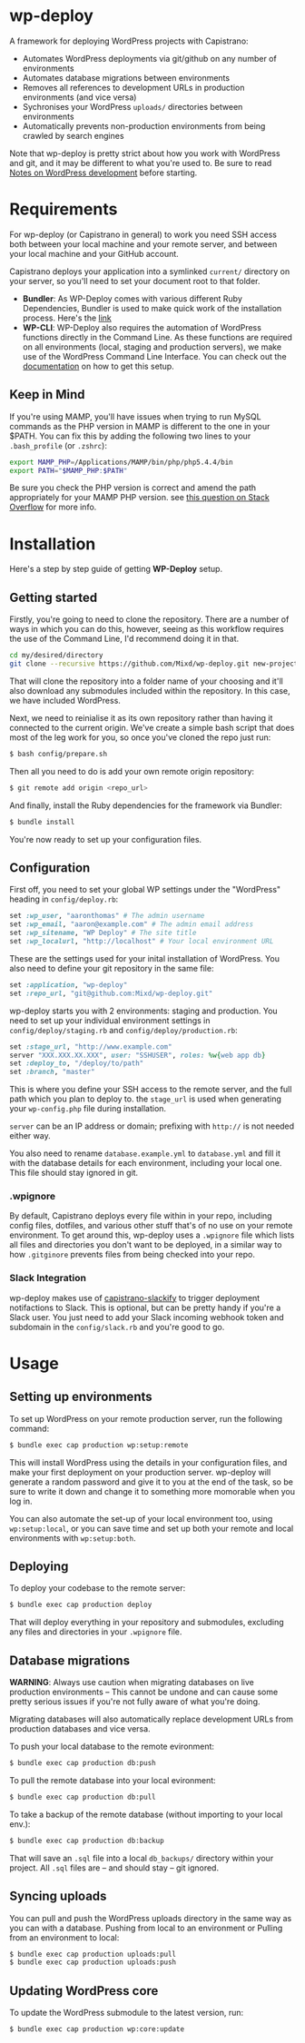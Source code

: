 * wp-deploy
:PROPERTIES:
:CUSTOM_ID: wp-deploy
:END:

A framework for deploying WordPress projects with Capistrano:

-  Automates WordPress deployments via git/github on any number of
   environments
-  Automates database migrations between environments
-  Removes all references to development URLs in production environments
   (and vice versa)
-  Sychronises your WordPress =uploads/= directories between
   environments
-  Automatically prevents non-production environments from being crawled
   by search engines

Note that wp-deploy is pretty strict about how you work with WordPress
and git, and it may be different to what you're used to. Be sure to read
[[https://github.com/Mixd/wp-deploy/wiki/Notes-on-WordPress-development][Notes on WordPress development]] before starting.

* Requirements
:PROPERTIES:
:CUSTOM_ID: requirements
:END:

For wp-deploy (or Capistrano in general) to work you need SSH access both
between your local machine and your remote server, and between your local
machine and your GitHub account.

Capistrano deploys your application into a symlinked =current/=
directory on your server, so you'll need to set your document root to
that folder.

-  *Bundler*: As WP-Deploy comes with various different Ruby
   Dependencies, Bundler is used to make quick work of the installation
   process. Here's the [[http://bundler.io/][link]]
-  *WP-CLI*: WP-Deploy also requires the automation of WordPress
   functions directly in the Command Line. As these functions are
   required on all environments (local, staging and production servers),
   we make use of the WordPress Command Line Interface. You can check
   out the [[http://wp-cli.org/#install][documentation]] on how to get this setup.

** Keep in Mind
:PROPERTIES:
:CUSTOM_ID: keep-in-mind
:END:

If you're using MAMP, you'll have issues when trying to run MySQL commands as
the PHP version in MAMP is different to the one in your $PATH. You can fix this
by adding the following two lines to your =.bash_profile= (or =.zshrc=):

#+BEGIN_SRC sh
  export MAMP_PHP=/Applications/MAMP/bin/php/php5.4.4/bin
  export PATH="$MAMP_PHP:$PATH"
#+END_SRC

Be sure you check the PHP version is correct and amend the path appropriately
for your MAMP PHP version. see [[http://stackoverflow.com/questions/4145667/how-to-override-the-path-of-php-to-use-the-mamp-path/][this question on Stack Overflow]] for more info.

* Installation
:PROPERTIES:
:CUSTOM_ID: installation
:END:

Here's a step by step guide of getting *WP-Deploy* setup.

** Getting started
:PROPERTIES:
:CUSTOM_ID: getting-started
:END:

Firstly, you're going to need to clone the repository. There are a
number of ways in which you can do this, however, seeing as this
workflow requires the use of the Command Line, I'd recommend doing it in
that.

#+BEGIN_SRC sh
  cd my/desired/directory
  git clone --recursive https://github.com/Mixd/wp-deploy.git new-project
#+END_SRC

That will clone the repository into a folder name of your choosing and
it'll also download any submodules included within the repository. In
this case, we have included WordPress.

Next, we need to reinialise it as its own repository rather than having
it connected to the current origin. We've create a simple bash script
that does most of the leg work for you, so once you've cloned the repo
just run:

#+BEGIN_SRC sh
  $ bash config/prepare.sh
#+END_SRC

Then all you need to do is add your own remote origin repository:

#+BEGIN_SRC sh
  $ git remote add origin <repo_url>
#+END_SRC

And finally, install the Ruby dependencies for the framework via
Bundler:

#+BEGIN_SRC sh
  $ bundle install
#+END_SRC

You're now ready to set up your configuration files.

** Configuration
:PROPERTIES:
:CUSTOM_ID: configuration
:END:

First off, you need to set your global WP settings under the "WordPress"
heading in =config/deploy.rb=:

#+BEGIN_SRC ruby
  set :wp_user, "aaronthomas" # The admin username
  set :wp_email, "aaron@example.com" # The admin email address
  set :wp_sitename, "WP Deploy" # The site title
  set :wp_localurl, "http://localhost" # Your local environment URL
#+END_SRC

These are the settings used for your inital installation of WordPress.
You also need to define your git repository in the same file:

#+BEGIN_SRC ruby
  set :application, "wp-deploy"
  set :repo_url, "git@github.com:Mixd/wp-deploy.git"
#+END_SRC

wp-deploy starts you with 2 environments: staging and production. You
need to set up your individual environment settings in
=config/deploy/staging.rb= and =config/deploy/production.rb=:

#+BEGIN_SRC ruby
  set :stage_url, "http://www.example.com"
  server "XXX.XXX.XX.XXX", user: "SSHUSER", roles: %w{web app db}
  set :deploy_to, "/deploy/to/path"
  set :branch, "master"
#+END_SRC

This is where you define your SSH access to the remote server, and the
full path which you plan to deploy to. the =stage_url= is used when
generating your =wp-config.php= file during installation.

=server= can be an IP address or domain; prefixing with =http://= is not
needed either way.

You also need to rename =database.example.yml= to =database.yml= and
fill it with the database details for each environment, including your
local one. This file should stay ignored in git.

*** .wpignore
:PROPERTIES:
:CUSTOM_ID: wpignore
:END:

By default, Capistrano deploys every file within in your repo, including
config files, dotfiles, and various other stuff that's of no use on your
remote environment. To get around this, wp-deploy uses a =.wpignore=
file which lists all files and directories you don't want to be
deployed, in a similar way to how =.gitginore= prevents files from being
checked into your repo.

*** Slack Integration
:PROPERTIES:
:CUSTOM_ID: slack-integration
:END:

wp-deploy makes use of [[https://github.com/onthebeach/capistrano-slackify][capistrano-slackify]] to trigger deployment notifactions to
Slack. This is optional, but can be pretty handy if you're a Slack user. You
just need to add your Slack incoming webhook token and subdomain in the
=config/slack.rb= and you're good to go.

* Usage
:PROPERTIES:
:CUSTOM_ID: usage
:END:

** Setting up environments
:PROPERTIES:
:CUSTOM_ID: setting-up-environments
:END:

To set up WordPress on your remote production server, run the following command:

#+BEGIN_SRC sh
  $ bundle exec cap production wp:setup:remote
#+END_SRC

This will install WordPress using the details in your configuration files, and
make your first deployment on your production server. wp-deploy will generate a
random password and give it to you at the end of the task, so be sure to write
it down and change it to something more momorable when you log in.

You can also automate the set-up of your local environment too, using
=wp:setup:local=, or you can save time and set up both your remote and local
environments with =wp:setup:both=.

** Deploying
:PROPERTIES:
:CUSTOM_ID: deploying
:END:

To deploy your codebase to the remote server:

#+BEGIN_SRC sh
  $ bundle exec cap production deploy
#+END_SRC

That will deploy everything in your repository and submodules, excluding
any files and directories in your =.wpignore= file.

** Database migrations
:PROPERTIES:
:CUSTOM_ID: database-migrations
:END:

*WARNING*: Always use caution when migrating databases on live production
environments -- This cannot be undone and can cause some pretty serious issues
if you're not fully aware of what you're doing.

Migrating databases will also automatically replace development URLs from
production databases and vice versa.

To push your local database to the remote evironment:

#+BEGIN_SRC sh
  $ bundle exec cap production db:push
#+END_SRC

To pull the remote database into your local evironment:

#+BEGIN_SRC sh
  $ bundle exec cap production db:pull
#+END_SRC

To take a backup of the remote database (without importing to your local env.):

#+BEGIN_SRC sh
  $ bundle exec cap production db:backup
#+END_SRC

That will save an =.sql= file into a local =db_backups/= directory within your
project. All =.sql= files are -- and should stay -- git ignored.

** Syncing uploads
:PROPERTIES:
:CUSTOM_ID: syncing-uploads
:END:

You can pull and push the WordPress uploads directory in the same way as
you can with a database. Pushing from local to an environment or Pulling
from an environment to local:

#+BEGIN_SRC sh
  $ bundle exec cap production uploads:pull
  $ bundle exec cap production uploads:push
#+END_SRC

** Updating WordPress core
:PROPERTIES:
:CUSTOM_ID: updating-wordpress-core
:END:

To update the WordPress submodule to the latest version, run:

#+BEGIN_SRC sh
  $ bundle exec cap production wp:core:update
#+END_SRC
